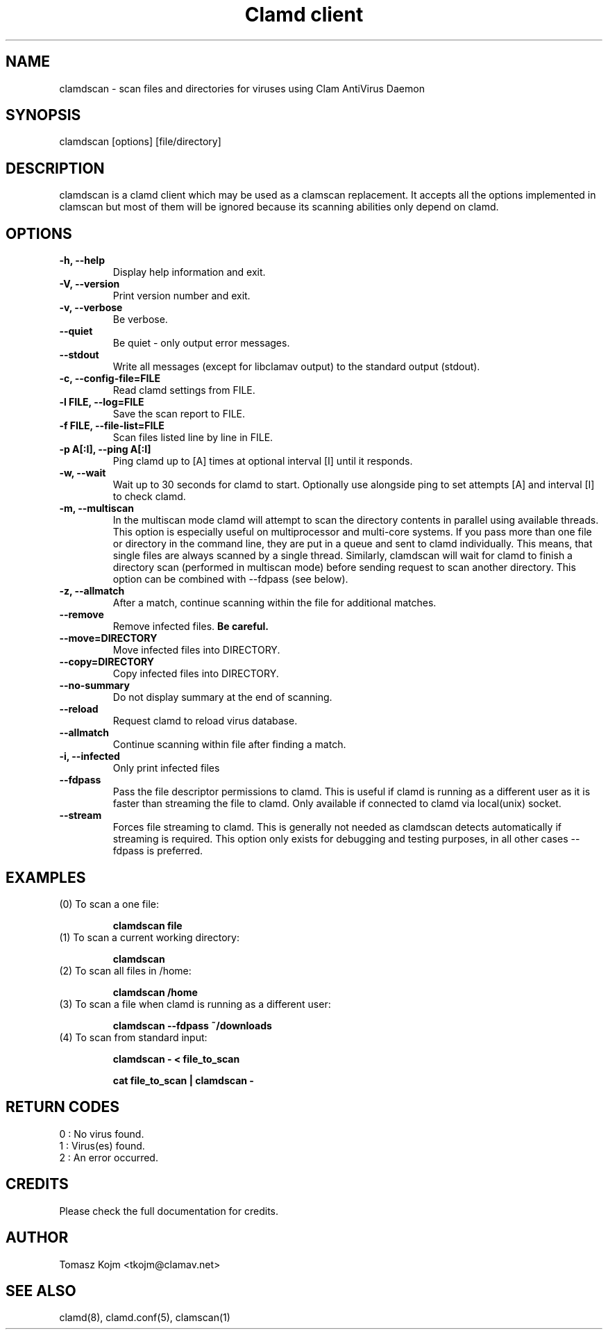 .TH "Clamd client" "1" "February 12, 2009" "ClamAV 1.2.1" "Clam AntiVirus"
.SH "NAME"
.LP
clamdscan \- scan files and directories for viruses using Clam AntiVirus Daemon
.SH "SYNOPSIS"
.LP
clamdscan [options] [file/directory]
.SH "DESCRIPTION"
.LP
clamdscan is a clamd client which may be used as a clamscan replacement. It accepts all the options implemented in clamscan but most of them will be ignored because its scanning abilities only depend on clamd.
.SH "OPTIONS"
.LP

.TP
\fB\-h, \-\-help\fR
Display help information and exit.
.TP
\fB\-V, \-\-version\fR
Print version number and exit.
.TP
\fB\-v, \-\-verbose\fR
Be verbose.
.TP
\fB\-\-quiet\fR
Be quiet \- only output error messages.
.TP
\fB\-\-stdout\fR
Write all messages (except for libclamav output) to the standard output (stdout).
.TP
\fB\-c, \-\-config\-file=FILE\fR
Read clamd settings from FILE.
.TP
\fB\-l FILE, \-\-log=FILE\fR
Save the scan report to FILE.
.TP
\fB\-f FILE, \-\-file\-list=FILE\fR
Scan files listed line by line in FILE.
.TP
\fB\-p A[:I], \-\-ping A[:I]\fR
Ping clamd up to [A] times at optional interval [I] until it responds.
.TP
\fB\-w, \-\-wait\fR
Wait up to 30 seconds for clamd to start. Optionally use alongside ping to set attempts [A] and interval [I] to check clamd.
.TP
\fB\-m, \-\-multiscan\fR
In the multiscan mode clamd will attempt to scan the directory contents in parallel using available threads. This option is especially useful on multiprocessor and multi-core systems. If you pass more than one file or directory in the command line, they are put in a queue and sent to clamd individually. This means, that single files are always scanned by a single thread. Similarly, clamdscan will wait for clamd to finish a directory scan (performed in multiscan mode) before sending request to scan another directory. This option can be combined with \-\-fdpass (see below).
.TP
\fB\-z, \-\-allmatch\fR
After a match, continue scanning within the file for additional matches.
.TP
\fB\-\-remove\fR
Remove infected files. \fBBe careful.\fR
.TP
\fB\-\-move=DIRECTORY\fR
Move infected files into DIRECTORY.
.TP
\fB\-\-copy=DIRECTORY\fR
Copy infected files into DIRECTORY.
.TP
\fB\-\-no\-summary\fR
Do not display summary at the end of scanning.
.TP
\fB\-\-reload\fR
Request clamd to reload virus database.
.TP
\fB\-\-allmatch\fR
Continue scanning within file after finding a match.
.TP
\fB\-i, \-\-infected\fR
Only print infected files
.TP
\fB\-\-fdpass\fR
Pass the file descriptor permissions to clamd. This is useful if clamd is running as a different user as it is faster than streaming the file to clamd.
Only available if connected to clamd via local(unix) socket.
.TP
\fB\-\-stream\fR
Forces file streaming to clamd. This is generally not needed as clamdscan detects automatically if streaming is required. This option only exists for debugging and testing purposes, in all other cases \-\-fdpass is preferred.

.SH "EXAMPLES"
.LP
.TP
(0) To scan a one file:

\fBclamdscan file\fR
.TP
(1) To scan a current working directory:

\fBclamdscan\fR
.TP
(2) To scan all files in /home:

\fBclamdscan /home\fR
.TP
(3) To scan a file when clamd is running as a different user:

\fBclamdscan \-\-fdpass ~/downloads\fR
.TP
(4) To scan from standard input:

\fBclamdscan \- < file_to_scan\fR

\fBcat file_to_scan | clamdscan \-\fR
.SH "RETURN CODES"
.LP
0 : No virus found.
.TP
1 : Virus(es) found.
.TP
2 : An error occurred.
.SH "CREDITS"
Please check the full documentation for credits.
.SH "AUTHOR"
.LP
Tomasz Kojm <tkojm@clamav.net>
.SH "SEE ALSO"
.LP
clamd(8), clamd.conf(5), clamscan(1)
